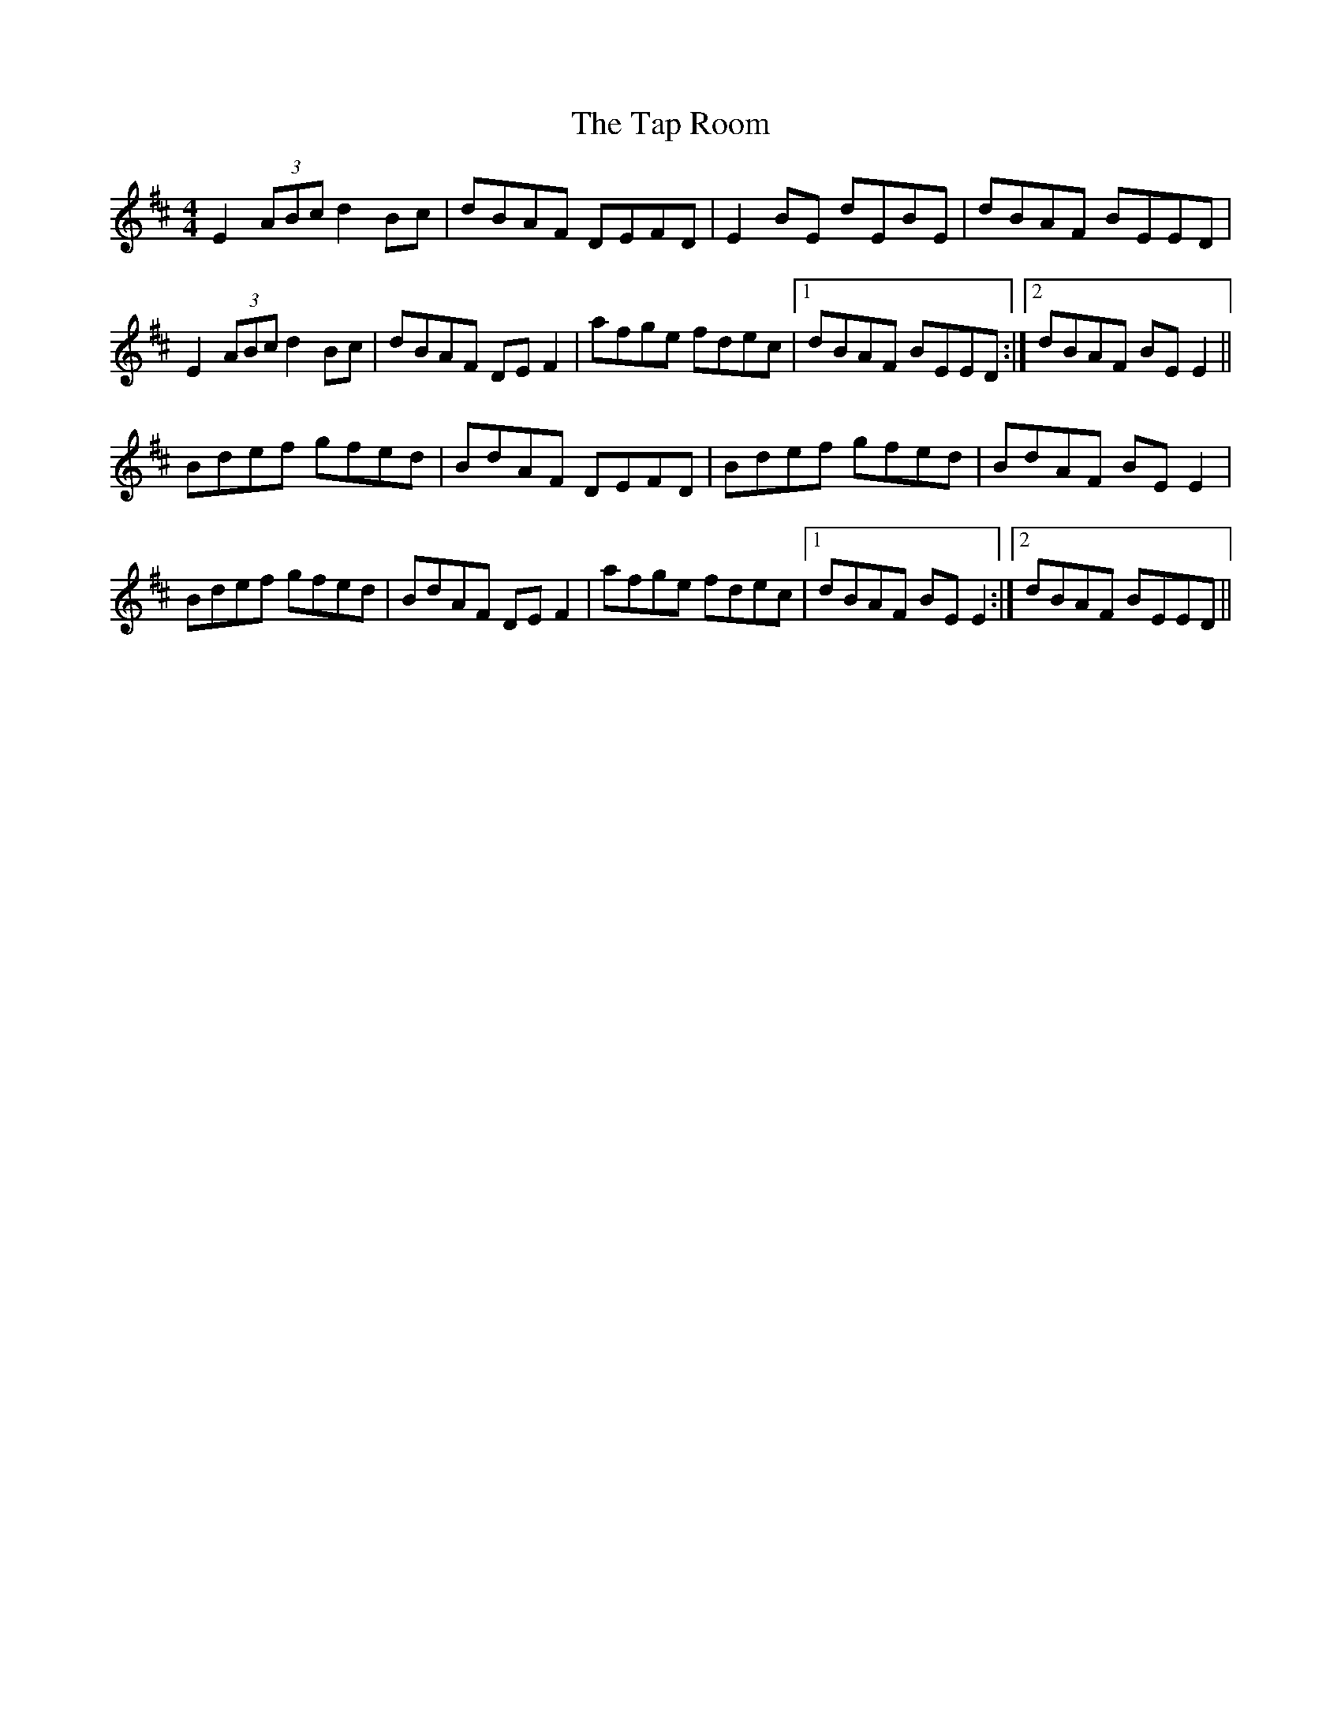 X: 39393
T: Tap Room, The
R: reel
M: 4/4
K: Edorian
E2(3ABc d2Bc|dBAF DEFD|E2BE dEBE|dBAF BEED|
E2(3ABc d2Bc|dBAF DEF2|afge fdec|1 dBAF BEED:|2 dBAF BEE2||
Bdef gfed|BdAF DEFD|Bdef gfed|BdAF BEE2|
Bdef gfed|BdAF DEF2|afge fdec|1 dBAF BEE2:|2 dBAF BEED||

